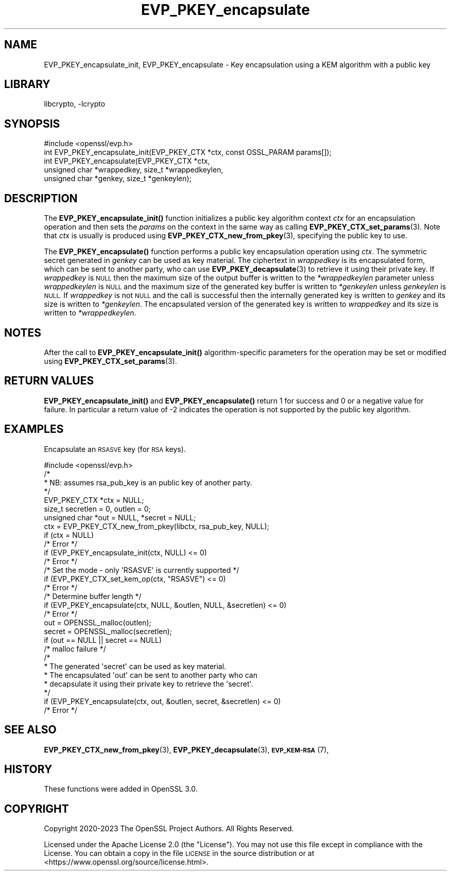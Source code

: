 .\"	$NetBSD: EVP_PKEY_encapsulate.3,v 1.2.2.3 2023/11/02 19:32:24 sborrill Exp $
.\"
.\" Automatically generated by Pod::Man 4.14 (Pod::Simple 3.43)
.\"
.\" Standard preamble:
.\" ========================================================================
.de Sp \" Vertical space (when we can't use .PP)
.if t .sp .5v
.if n .sp
..
.de Vb \" Begin verbatim text
.ft CW
.nf
.ne \\$1
..
.de Ve \" End verbatim text
.ft R
.fi
..
.\" Set up some character translations and predefined strings.  \*(-- will
.\" give an unbreakable dash, \*(PI will give pi, \*(L" will give a left
.\" double quote, and \*(R" will give a right double quote.  \*(C+ will
.\" give a nicer C++.  Capital omega is used to do unbreakable dashes and
.\" therefore won't be available.  \*(C` and \*(C' expand to `' in nroff,
.\" nothing in troff, for use with C<>.
.tr \(*W-
.ds C+ C\v'-.1v'\h'-1p'\s-2+\h'-1p'+\s0\v'.1v'\h'-1p'
.ie n \{\
.    ds -- \(*W-
.    ds PI pi
.    if (\n(.H=4u)&(1m=24u) .ds -- \(*W\h'-12u'\(*W\h'-12u'-\" diablo 10 pitch
.    if (\n(.H=4u)&(1m=20u) .ds -- \(*W\h'-12u'\(*W\h'-8u'-\"  diablo 12 pitch
.    ds L" ""
.    ds R" ""
.    ds C` ""
.    ds C' ""
'br\}
.el\{\
.    ds -- \|\(em\|
.    ds PI \(*p
.    ds L" ``
.    ds R" ''
.    ds C`
.    ds C'
'br\}
.\"
.\" Escape single quotes in literal strings from groff's Unicode transform.
.ie \n(.g .ds Aq \(aq
.el       .ds Aq '
.\"
.\" If the F register is >0, we'll generate index entries on stderr for
.\" titles (.TH), headers (.SH), subsections (.SS), items (.Ip), and index
.\" entries marked with X<> in POD.  Of course, you'll have to process the
.\" output yourself in some meaningful fashion.
.\"
.\" Avoid warning from groff about undefined register 'F'.
.de IX
..
.nr rF 0
.if \n(.g .if rF .nr rF 1
.if (\n(rF:(\n(.g==0)) \{\
.    if \nF \{\
.        de IX
.        tm Index:\\$1\t\\n%\t"\\$2"
..
.        if !\nF==2 \{\
.            nr % 0
.            nr F 2
.        \}
.    \}
.\}
.rr rF
.\"
.\" Accent mark definitions (@(#)ms.acc 1.5 88/02/08 SMI; from UCB 4.2).
.\" Fear.  Run.  Save yourself.  No user-serviceable parts.
.    \" fudge factors for nroff and troff
.if n \{\
.    ds #H 0
.    ds #V .8m
.    ds #F .3m
.    ds #[ \f1
.    ds #] \fP
.\}
.if t \{\
.    ds #H ((1u-(\\\\n(.fu%2u))*.13m)
.    ds #V .6m
.    ds #F 0
.    ds #[ \&
.    ds #] \&
.\}
.    \" simple accents for nroff and troff
.if n \{\
.    ds ' \&
.    ds ` \&
.    ds ^ \&
.    ds , \&
.    ds ~ ~
.    ds /
.\}
.if t \{\
.    ds ' \\k:\h'-(\\n(.wu*8/10-\*(#H)'\'\h"|\\n:u"
.    ds ` \\k:\h'-(\\n(.wu*8/10-\*(#H)'\`\h'|\\n:u'
.    ds ^ \\k:\h'-(\\n(.wu*10/11-\*(#H)'^\h'|\\n:u'
.    ds , \\k:\h'-(\\n(.wu*8/10)',\h'|\\n:u'
.    ds ~ \\k:\h'-(\\n(.wu-\*(#H-.1m)'~\h'|\\n:u'
.    ds / \\k:\h'-(\\n(.wu*8/10-\*(#H)'\z\(sl\h'|\\n:u'
.\}
.    \" troff and (daisy-wheel) nroff accents
.ds : \\k:\h'-(\\n(.wu*8/10-\*(#H+.1m+\*(#F)'\v'-\*(#V'\z.\h'.2m+\*(#F'.\h'|\\n:u'\v'\*(#V'
.ds 8 \h'\*(#H'\(*b\h'-\*(#H'
.ds o \\k:\h'-(\\n(.wu+\w'\(de'u-\*(#H)/2u'\v'-.3n'\*(#[\z\(de\v'.3n'\h'|\\n:u'\*(#]
.ds d- \h'\*(#H'\(pd\h'-\w'~'u'\v'-.25m'\f2\(hy\fP\v'.25m'\h'-\*(#H'
.ds D- D\\k:\h'-\w'D'u'\v'-.11m'\z\(hy\v'.11m'\h'|\\n:u'
.ds th \*(#[\v'.3m'\s+1I\s-1\v'-.3m'\h'-(\w'I'u*2/3)'\s-1o\s+1\*(#]
.ds Th \*(#[\s+2I\s-2\h'-\w'I'u*3/5'\v'-.3m'o\v'.3m'\*(#]
.ds ae a\h'-(\w'a'u*4/10)'e
.ds Ae A\h'-(\w'A'u*4/10)'E
.    \" corrections for vroff
.if v .ds ~ \\k:\h'-(\\n(.wu*9/10-\*(#H)'\s-2\u~\d\s+2\h'|\\n:u'
.if v .ds ^ \\k:\h'-(\\n(.wu*10/11-\*(#H)'\v'-.4m'^\v'.4m'\h'|\\n:u'
.    \" for low resolution devices (crt and lpr)
.if \n(.H>23 .if \n(.V>19 \
\{\
.    ds : e
.    ds 8 ss
.    ds o a
.    ds d- d\h'-1'\(ga
.    ds D- D\h'-1'\(hy
.    ds th \o'bp'
.    ds Th \o'LP'
.    ds ae ae
.    ds Ae AE
.\}
.rm #[ #] #H #V #F C
.\" ========================================================================
.\"
.IX Title "EVP_PKEY_encapsulate 3"
.TH EVP_PKEY_encapsulate 3 "2023-10-25" "3.0.12" "OpenSSL"
.\" For nroff, turn off justification.  Always turn off hyphenation; it makes
.\" way too many mistakes in technical documents.
.if n .ad l
.nh
.SH "NAME"
EVP_PKEY_encapsulate_init, EVP_PKEY_encapsulate
\&\- Key encapsulation using a KEM algorithm with a public key
.SH "LIBRARY"
libcrypto, -lcrypto
.SH "SYNOPSIS"
.IX Header "SYNOPSIS"
.Vb 1
\& #include <openssl/evp.h>
\&
\& int EVP_PKEY_encapsulate_init(EVP_PKEY_CTX *ctx, const OSSL_PARAM params[]);
\& int EVP_PKEY_encapsulate(EVP_PKEY_CTX *ctx,
\&                          unsigned char *wrappedkey, size_t *wrappedkeylen,
\&                          unsigned char *genkey, size_t *genkeylen);
.Ve
.SH "DESCRIPTION"
.IX Header "DESCRIPTION"
The \fBEVP_PKEY_encapsulate_init()\fR function initializes a public key algorithm
context \fIctx\fR for an encapsulation operation and then sets the \fIparams\fR
on the context in the same way as calling \fBEVP_PKEY_CTX_set_params\fR\|(3).
Note that \fIctx\fR is usually is produced using \fBEVP_PKEY_CTX_new_from_pkey\fR\|(3),
specifying the public key to use.
.PP
The \fBEVP_PKEY_encapsulate()\fR function performs a public key encapsulation
operation using \fIctx\fR.
The symmetric secret generated in \fIgenkey\fR can be used as key material.
The ciphertext in \fIwrappedkey\fR is its encapsulated form, which can be sent
to another party, who can use \fBEVP_PKEY_decapsulate\fR\|(3) to retrieve it
using their private key.
If \fIwrappedkey\fR is \s-1NULL\s0 then the maximum size of the output buffer
is written to the \fI*wrappedkeylen\fR parameter unless \fIwrappedkeylen\fR is \s-1NULL\s0
and the maximum size of the generated key buffer is written to \fI*genkeylen\fR
unless \fIgenkeylen\fR is \s-1NULL.\s0
If \fIwrappedkey\fR is not \s-1NULL\s0 and the call is successful then the
internally generated key is written to \fIgenkey\fR and its size is written to
\&\fI*genkeylen\fR. The encapsulated version of the generated key is written to
\&\fIwrappedkey\fR and its size is written to \fI*wrappedkeylen\fR.
.SH "NOTES"
.IX Header "NOTES"
After the call to \fBEVP_PKEY_encapsulate_init()\fR algorithm-specific parameters
for the operation may be set or modified using \fBEVP_PKEY_CTX_set_params\fR\|(3).
.SH "RETURN VALUES"
.IX Header "RETURN VALUES"
\&\fBEVP_PKEY_encapsulate_init()\fR and \fBEVP_PKEY_encapsulate()\fR return 1 for
success and 0 or a negative value for failure. In particular a return value of \-2
indicates the operation is not supported by the public key algorithm.
.SH "EXAMPLES"
.IX Header "EXAMPLES"
Encapsulate an \s-1RSASVE\s0 key (for \s-1RSA\s0 keys).
.PP
.Vb 1
\& #include <openssl/evp.h>
\&
\& /*
\&  * NB: assumes rsa_pub_key is an public key of another party.
\&  */
\&
\& EVP_PKEY_CTX *ctx = NULL;
\& size_t secretlen = 0, outlen = 0;
\& unsigned char *out = NULL, *secret = NULL;
\&
\& ctx = EVP_PKEY_CTX_new_from_pkey(libctx, rsa_pub_key, NULL);
\& if (ctx = NULL)
\&     /* Error */
\& if (EVP_PKEY_encapsulate_init(ctx, NULL) <= 0)
\&     /* Error */
\&
\& /* Set the mode \- only \*(AqRSASVE\*(Aq is currently supported */
\&  if (EVP_PKEY_CTX_set_kem_op(ctx, "RSASVE") <= 0)
\&     /* Error */
\& /* Determine buffer length */
\& if (EVP_PKEY_encapsulate(ctx, NULL, &outlen, NULL, &secretlen) <= 0)
\&     /* Error */
\&
\& out = OPENSSL_malloc(outlen);
\& secret = OPENSSL_malloc(secretlen);
\& if (out == NULL || secret == NULL)
\&     /* malloc failure */
\&
\& /*
\&  * The generated \*(Aqsecret\*(Aq can be used as key material.
\&  * The encapsulated \*(Aqout\*(Aq can be sent to another party who can
\&  * decapsulate it using their private key to retrieve the \*(Aqsecret\*(Aq.
\&  */
\& if (EVP_PKEY_encapsulate(ctx, out, &outlen, secret, &secretlen) <= 0)
\&     /* Error */
.Ve
.SH "SEE ALSO"
.IX Header "SEE ALSO"
\&\fBEVP_PKEY_CTX_new_from_pkey\fR\|(3),
\&\fBEVP_PKEY_decapsulate\fR\|(3),
\&\s-1\fBEVP_KEM\-RSA\s0\fR\|(7),
.SH "HISTORY"
.IX Header "HISTORY"
These functions were added in OpenSSL 3.0.
.SH "COPYRIGHT"
.IX Header "COPYRIGHT"
Copyright 2020\-2023 The OpenSSL Project Authors. All Rights Reserved.
.PP
Licensed under the Apache License 2.0 (the \*(L"License\*(R").  You may not use
this file except in compliance with the License.  You can obtain a copy
in the file \s-1LICENSE\s0 in the source distribution or at
<https://www.openssl.org/source/license.html>.
